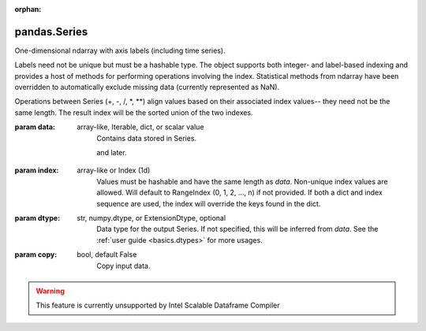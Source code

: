 .. _pandas.Series:

:orphan:

pandas.Series
*************

One-dimensional ndarray with axis labels (including time series).

Labels need not be unique but must be a hashable type. The object
supports both integer- and label-based indexing and provides a host of
methods for performing operations involving the index. Statistical
methods from ndarray have been overridden to automatically exclude
missing data (currently represented as NaN).

Operations between Series (+, -, /, \*, \*\*) align values based on their
associated index values-- they need not be the same length. The result
index will be the sorted union of the two indexes.

:param data:
    array-like, Iterable, dict, or scalar value
        Contains data stored in Series.

        .. versionchanged :: 0.23.0

        and later.

:param index:
    array-like or Index (1d)
        Values must be hashable and have the same length as `data`.
        Non-unique index values are allowed. Will default to
        RangeIndex (0, 1, 2, ..., n) if not provided. If both a dict and index
        sequence are used, the index will override the keys found in the
        dict.

:param dtype:
    str, numpy.dtype, or ExtensionDtype, optional
        Data type for the output Series. If not specified, this will be
        inferred from `data`.
        See the :ref:`user guide <basics.dtypes>` for more usages.

:param copy:
    bool, default False
        Copy input data.



.. warning::
    This feature is currently unsupported by Intel Scalable Dataframe Compiler


